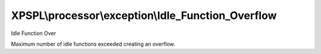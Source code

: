.. processor/exception/idle_function_overflow.php generated using docpx on 01/27/13 03:54pm


XPSPL\\processor\\exception\\Idle_Function_Overflow
===================================================

Idle Function Over

Maximum number of idle functions exceeded creating an overflow.

